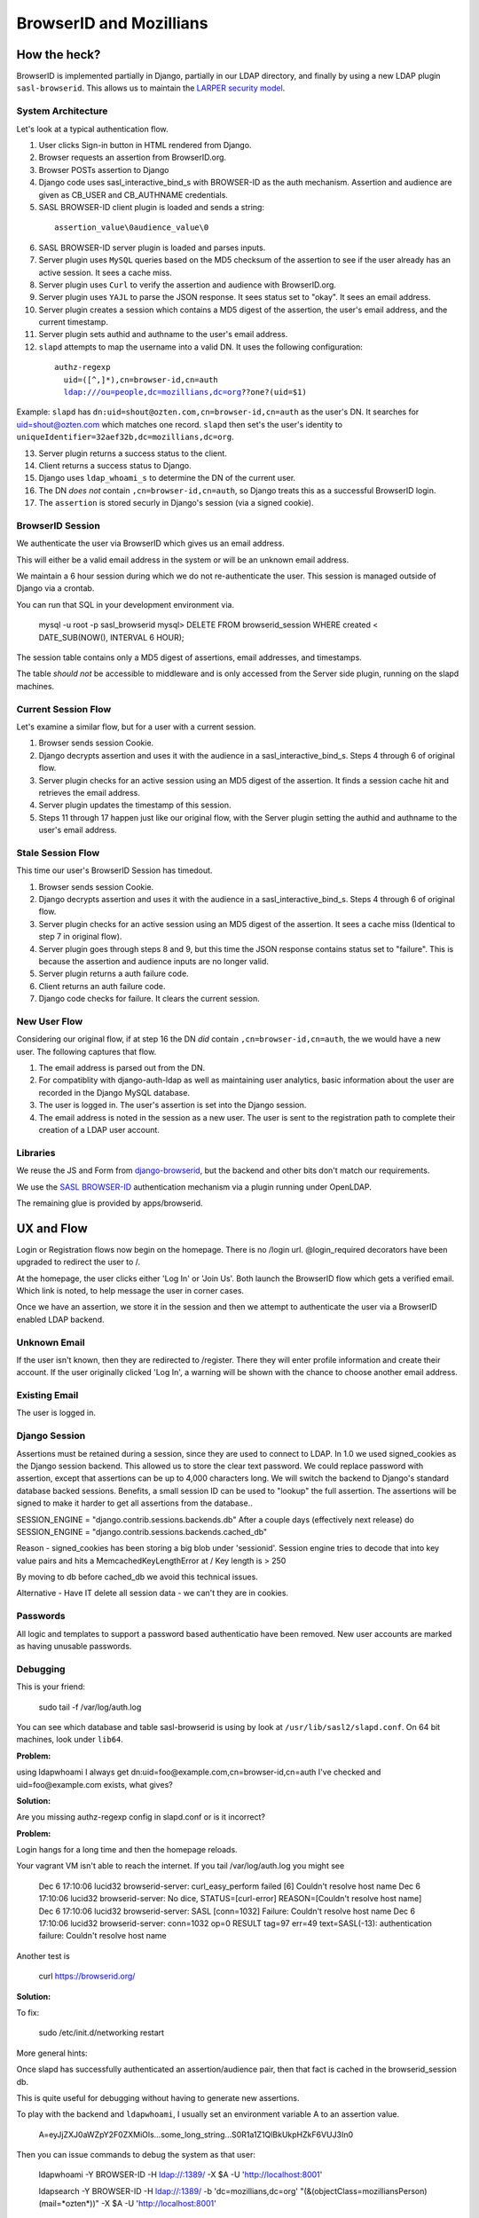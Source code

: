 ========================
BrowserID and Mozillians
========================

How the heck?
-------------

BrowserID is implemented partially in Django, partially in our 
LDAP directory, and finally by using a new LDAP plugin ``sasl-browserid``. 
This allows us to maintain the `LARPER security model`_.

.. _`LARPER security model`: ../apps/larper/__init__.py

.. image:: http://farm7.static.flickr.com/6067/6124318271_c7c0cee305_o.png
    :height: 356px
    :width: 600px
    :alt: Diagram of SASL BROWSER-ID plugin and Mozillians.org
    :target: http://www.flickr.com/photos/ozten/6124318271/

System Architecture
'''''''''''''''''''

Let's look at a typical authentication flow.

1. User clicks Sign-in button in HTML rendered from Django.

2. Browser requests an assertion from BrowserID.org.

3. Browser POSTs assertion to Django

4. Django code uses sasl_interactive_bind_s with BROWSER-ID as the auth mechanism. Assertion and audience are given as CB_USER and CB_AUTHNAME credentials.

5. SASL BROWSER-ID client plugin is loaded and sends a string:

  .. parsed-literal::

     assertion_value\\0audience_value\\0

6. SASL BROWSER-ID server plugin is loaded and parses inputs.

7. Server plugin uses ``MySQL`` queries based on the MD5 checksum of the assertion to see if the user already has an active session. It sees a cache miss.

8. Server plugin uses ``Curl`` to verify the assertion and audience with BrowserID.org.

9. Server plugin uses ``YAJL`` to parse the JSON response. It sees status set to "okay". It sees an email address.

10. Server plugin creates a session which contains a MD5 digest of the assertion, the user's email address, and the current timestamp.

11. Server plugin sets authid and authname to the user's email address.

12. ``slapd`` attempts to map the username into a valid DN. It uses the following configuration:

  .. parsed-literal::

      authz-regexp
        uid=([^,]*),cn=browser-id,cn=auth
        ldap:///ou=people,dc=mozillians,dc=org??one?(uid=$1)

Example: ``slapd`` has ``dn:uid=shout@ozten.com,cn=browser-id,cn=auth`` as the user's DN. It searches for uid=shout@ozten.com which matches one record. ``slapd`` then set's the user's identity to ``uniqueIdentifier=32aef32b,dc=mozillians,dc=org``.

13. Server plugin returns a success status to the client.

14. Client returns a success status to Django.

15. Django uses ``ldap_whoami_s`` to determine the DN of the current user.

16. The DN *does not* contain ``,cn=browser-id,cn=auth``, so Django treats this as a successful BrowserID login.

17. The ``assertion`` is stored securly in Django's session (via a signed cookie).

BrowserID Session
'''''''''''''''''''
We authenticate the user via BrowserID which gives us an email address.

This will either be a valid email address in the system or will be
an unknown email address. 

We maintain a 6 hour session during which
we do not re-authenticate the user. This session is managed outside
of Django via a crontab. 

You can run that SQL in your development environment via.

    mysql -u root -p sasl_browserid
    mysql> DELETE FROM browserid_session WHERE created < DATE_SUB(NOW(), INTERVAL 6 HOUR);

The session table contains only a MD5 digest of assertions, email addresses, and timestamps.

The table *should not* be accessible to middleware and is only accessed from the Server side plugin, running on the slapd machines.

Current Session Flow
''''''''''''''''''''
Let's examine a similar flow, but for a user with a current session.

1. Browser sends session Cookie.

2. Django decrypts assertion and uses it with the audience in a sasl_interactive_bind_s. Steps 4 through 6 of original flow.

3. Server plugin checks for an active session using an MD5 digest of the assertion. It finds a session cache hit and retrieves the email address.

4. Server plugin updates the timestamp of this session.

5. Steps 11 through 17 happen just like our original flow, with the Server plugin setting the authid and authname to the user's email address.

Stale Session Flow
''''''''''''''''''''
This time our user's BrowserID Session has timedout.

1. Browser sends session Cookie.

2. Django decrypts assertion and uses it with the audience in a sasl_interactive_bind_s. Steps 4 through 6 of original flow.

3. Server plugin checks for an active session using an MD5 digest of the assertion. It sees a cache miss (Identical to step 7 in original flow).

4. Server plugin goes through steps 8 and 9, but this time the JSON response contains status set to "failure". This is because the assertion and audience inputs are no longer valid.

5. Server plugin returns a auth failure code.

6. Client returns an auth failure code.

7. Django code checks for failure. It clears the current session.

New User Flow
'''''''''''''

Considering our original flow, if at step 16 the DN *did* contain ``,cn=browser-id,cn=auth``, the we would have a new user. The following captures that flow.

1. The email address is parsed out from the DN.

2. For compatiblity with django-auth-ldap as well as maintaining user analytics, basic information about the user are recorded in the Django MySQL database.

3. The user is logged in. The user's assertion is set into the Django session.

4. The email address is noted in the session as a new user. The user is sent to the registration path to complete their creation of a LDAP user account.

Libraries
'''''''''
We reuse the JS and Form from `django-browserid`_, but the backend and other 
bits don't match our requirements.

We use the `SASL BROWSER-ID`_ authentication mechanism via a plugin running
under OpenLDAP.

The remaining glue is provided by apps/browserid.

.. _`django-browserid`: https://github.com/mozilla/django-browserid
.. _`SASL BROWSER-ID`: https://github.com/ozten/sasl-browserid


UX and Flow
-----------
Login or Registration flows now begin on the homepage. There is no
/login url. @login_required decorators have been upgraded to redirect
the user to /.

At the homepage, the user clicks either 'Log In' or 'Join Us'. Both 
launch the BrowserID flow which gets a verified email. Which link 
is noted, to help message the user in corner cases.

Once we have an assertion, we store it in the session and then we attempt 
to authenticate the user via a BrowserID enabled LDAP backend. 

Unknown Email
'''''''''''''
If the user isn't known, then they are redirected to /register. 
There they will enter profile information and create their account.
If the user originally clicked 'Log In', a warning will be shown with
the chance to choose another email address.

Existing Email
''''''''''''''
The user is logged in.

Django Session
''''''''''''''
Assertions must be retained during a session, since they are used to connect to LDAP.
In 1.0 we used signed_cookies as the Django session backend. This allowed us to 
store the clear text password. We could replace password with assertion, except that
assertions can be up to 4,000 characters long. We will switch the backend to Django's
standard database backed sessions. Benefits, a small session ID can be used to "lookup" the 
full assertion. The assertions will be signed to make it harder to get all assertions from the database..

SESSION_ENGINE = "django.contrib.sessions.backends.db"
After a couple days (effectively next release) do
SESSION_ENGINE = "django.contrib.sessions.backends.cached_db"

Reason - signed_cookies has been storing a big blob under 'sessionid'. Session engine tries to decode that into key value pairs and hits a
MemcachedKeyLengthError at /
Key length is > 250

By moving to db before cached_db we avoid this technical issues.

Alternative - Have IT delete all session data - we can't they are in cookies.


Passwords
'''''''''
All logic and templates to support a password based authenticatio have
been removed. New user accounts are marked as having unusable passwords.

Debugging
'''''''''

This is your friend:

    sudo tail -f /var/log/auth.log

You can see which database and table sasl-browserid is using by look at ``/usr/lib/sasl2/slapd.conf``. On 64 bit machines, look under ``lib64``.

**Problem:**

using ldapwhoami I always get
dn:uid=foo@example.com,cn=browser-id,cn=auth
I've checked and uid=foo@example.com exists, what gives?

**Solution:**

Are you missing authz-regexp config in slapd.conf or is it incorrect?

**Problem:**

Login hangs for a long time and then the homepage reloads.

Your vagrant VM isn't able to reach the internet.
If you tail /var/log/auth.log you might see

    Dec  6 17:10:06 lucid32 browserid-server: curl_easy_perform failed [6] Couldn't resolve host name
    Dec  6 17:10:06 lucid32 browserid-server: No dice, STATUS=[curl-error] REASON=[Couldn't resolve host name]
    Dec  6 17:10:06 lucid32 browserid-server: SASL [conn=1032] Failure: Couldn't resolve host name
    Dec  6 17:10:06 lucid32 browserid-server: conn=1032 op=0 RESULT tag=97 err=49 text=SASL(-13): authentication failure: Couldn't resolve host name

Another test is 

    curl https://browserid.org/

**Solution:**

To fix:

    sudo /etc/init.d/networking restart

More general hints:

Once slapd has successfully authenticated an assertion/audience pair, then 
that fact is cached in the browserid_session db. 

This is quite useful for debugging without having to generate new assertions.

To play with the backend and ``ldapwhoami``, I usually set an environment variable A to an assertion value.

    A=eyJjZXJ0aWZpY2F0ZXMiOls...some_long_string...S0R1a1Z1QlBkUkpHZkF6VUJ3In0

Then you can issue commands to debug the system as that user:

    ldapwhoami -Y BROWSER-ID -H ldap://:1389/  -X $A -U 'http://localhost:8001'

    ldapsearch -Y BROWSER-ID -H ldap://:1389/ -b 'dc=mozillians,dc=org' "(&(objectClass=mozilliansPerson)(mail=*ozten*))" -X $A -U 'http://localhost:8001'


Unit Tests
''''''''''

Again, from a security perspective mozilla/mozillians-ldap and mozilla/sasl-browserid have nothing to do with mozilla/mozillians during deployment.

This Vagrant VM is setup to allow for development and unit tests. This is one of the places where Django needs to know about sasl-browserid.

LDAP has it's own MySQL database with the following data pre-populated:

    use browserid_session;

    INSERT INTO browserid_session(digest, email) VALUES (MD5('abcdefghijklmnop'), 'u000001@mozillians.org');

    INSERT INTO browserid_session(digest, email) VALUES (MD5('qrstuvwxyz'), 'u000003@mozillians.org');

    INSERT INTO browserid_session(digest, email) VALUES (MD5('newabcdefghi'), 'new@test.net');

    INSERT INTO browserid_session(digest, email) VALUES (MD5('somelongstring'), 'u000098@mozillians.org');

    INSERT INTO browserid_session(digest, email) VALUES (MD5('mrfusionsomereallylongstring'), 'mr.fusion@gmail.com');

    INSERT INTO browserid_session(digest, email) VALUES (MD5('mr2reallylongstring'), 'mr2@gmail.com');

    use mozillians-dev; -- or whatever


